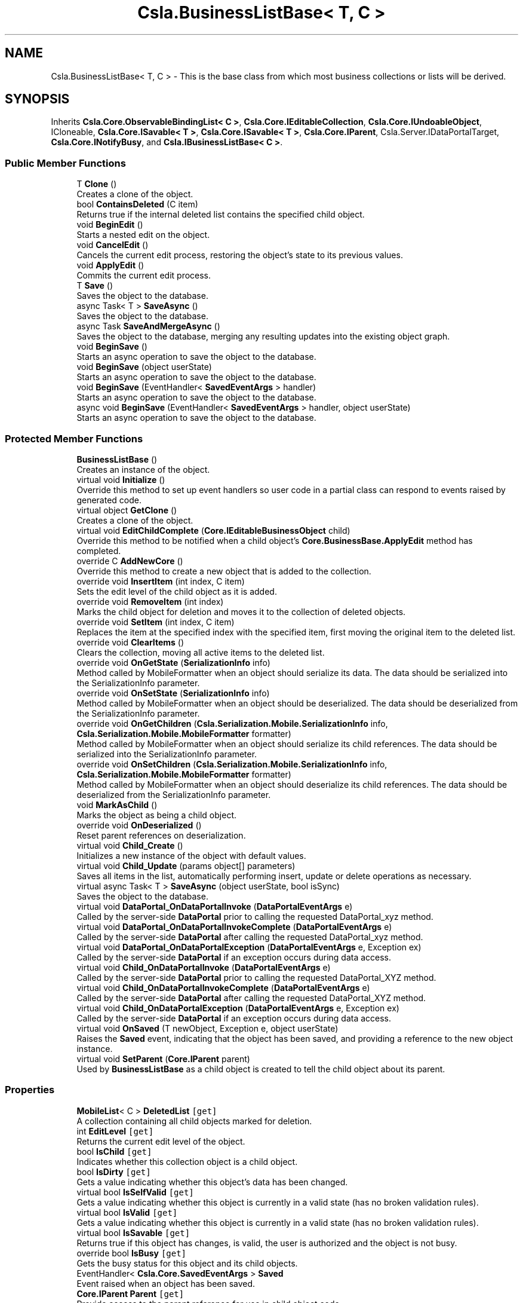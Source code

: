 .TH "Csla.BusinessListBase< T, C >" 3 "Thu Jul 22 2021" "Version 5.4.2" "CSLA.NET" \" -*- nroff -*-
.ad l
.nh
.SH NAME
Csla.BusinessListBase< T, C > \- This is the base class from which most business collections or lists will be derived\&.  

.SH SYNOPSIS
.br
.PP
.PP
Inherits \fBCsla\&.Core\&.ObservableBindingList< C >\fP, \fBCsla\&.Core\&.IEditableCollection\fP, \fBCsla\&.Core\&.IUndoableObject\fP, ICloneable, \fBCsla\&.Core\&.ISavable< T >\fP, \fBCsla\&.Core\&.ISavable< T >\fP, \fBCsla\&.Core\&.IParent\fP, Csla\&.Server\&.IDataPortalTarget, \fBCsla\&.Core\&.INotifyBusy\fP, and \fBCsla\&.IBusinessListBase< C >\fP\&.
.SS "Public Member Functions"

.in +1c
.ti -1c
.RI "T \fBClone\fP ()"
.br
.RI "Creates a clone of the object\&. "
.ti -1c
.RI "bool \fBContainsDeleted\fP (C item)"
.br
.RI "Returns true if the internal deleted list contains the specified child object\&. "
.ti -1c
.RI "void \fBBeginEdit\fP ()"
.br
.RI "Starts a nested edit on the object\&. "
.ti -1c
.RI "void \fBCancelEdit\fP ()"
.br
.RI "Cancels the current edit process, restoring the object's state to its previous values\&. "
.ti -1c
.RI "void \fBApplyEdit\fP ()"
.br
.RI "Commits the current edit process\&. "
.ti -1c
.RI "T \fBSave\fP ()"
.br
.RI "Saves the object to the database\&. "
.ti -1c
.RI "async Task< T > \fBSaveAsync\fP ()"
.br
.RI "Saves the object to the database\&. "
.ti -1c
.RI "async Task \fBSaveAndMergeAsync\fP ()"
.br
.RI "Saves the object to the database, merging any resulting updates into the existing object graph\&. "
.ti -1c
.RI "void \fBBeginSave\fP ()"
.br
.RI "Starts an async operation to save the object to the database\&. "
.ti -1c
.RI "void \fBBeginSave\fP (object userState)"
.br
.RI "Starts an async operation to save the object to the database\&. "
.ti -1c
.RI "void \fBBeginSave\fP (EventHandler< \fBSavedEventArgs\fP > handler)"
.br
.RI "Starts an async operation to save the object to the database\&. "
.ti -1c
.RI "async void \fBBeginSave\fP (EventHandler< \fBSavedEventArgs\fP > handler, object userState)"
.br
.RI "Starts an async operation to save the object to the database\&. "
.in -1c
.SS "Protected Member Functions"

.in +1c
.ti -1c
.RI "\fBBusinessListBase\fP ()"
.br
.RI "Creates an instance of the object\&. "
.ti -1c
.RI "virtual void \fBInitialize\fP ()"
.br
.RI "Override this method to set up event handlers so user code in a partial class can respond to events raised by generated code\&. "
.ti -1c
.RI "virtual object \fBGetClone\fP ()"
.br
.RI "Creates a clone of the object\&. "
.ti -1c
.RI "virtual void \fBEditChildComplete\fP (\fBCore\&.IEditableBusinessObject\fP child)"
.br
.RI "Override this method to be notified when a child object's \fBCore\&.BusinessBase\&.ApplyEdit\fP method has completed\&. "
.ti -1c
.RI "override C \fBAddNewCore\fP ()"
.br
.RI "Override this method to create a new object that is added to the collection\&. "
.ti -1c
.RI "override void \fBInsertItem\fP (int index, C item)"
.br
.RI "Sets the edit level of the child object as it is added\&. "
.ti -1c
.RI "override void \fBRemoveItem\fP (int index)"
.br
.RI "Marks the child object for deletion and moves it to the collection of deleted objects\&. "
.ti -1c
.RI "override void \fBSetItem\fP (int index, C item)"
.br
.RI "Replaces the item at the specified index with the specified item, first moving the original item to the deleted list\&. "
.ti -1c
.RI "override void \fBClearItems\fP ()"
.br
.RI "Clears the collection, moving all active items to the deleted list\&. "
.ti -1c
.RI "override void \fBOnGetState\fP (\fBSerializationInfo\fP info)"
.br
.RI "Method called by MobileFormatter when an object should serialize its data\&. The data should be serialized into the SerializationInfo parameter\&. "
.ti -1c
.RI "override void \fBOnSetState\fP (\fBSerializationInfo\fP info)"
.br
.RI "Method called by MobileFormatter when an object should be deserialized\&. The data should be deserialized from the SerializationInfo parameter\&. "
.ti -1c
.RI "override void \fBOnGetChildren\fP (\fBCsla\&.Serialization\&.Mobile\&.SerializationInfo\fP info, \fBCsla\&.Serialization\&.Mobile\&.MobileFormatter\fP formatter)"
.br
.RI "Method called by MobileFormatter when an object should serialize its child references\&. The data should be serialized into the SerializationInfo parameter\&. "
.ti -1c
.RI "override void \fBOnSetChildren\fP (\fBCsla\&.Serialization\&.Mobile\&.SerializationInfo\fP info, \fBCsla\&.Serialization\&.Mobile\&.MobileFormatter\fP formatter)"
.br
.RI "Method called by MobileFormatter when an object should deserialize its child references\&. The data should be deserialized from the SerializationInfo parameter\&. "
.ti -1c
.RI "void \fBMarkAsChild\fP ()"
.br
.RI "Marks the object as being a child object\&. "
.ti -1c
.RI "override void \fBOnDeserialized\fP ()"
.br
.RI "Reset parent references on deserialization\&. "
.ti -1c
.RI "virtual void \fBChild_Create\fP ()"
.br
.RI "Initializes a new instance of the object with default values\&. "
.ti -1c
.RI "virtual void \fBChild_Update\fP (params object[] parameters)"
.br
.RI "Saves all items in the list, automatically performing insert, update or delete operations as necessary\&. "
.ti -1c
.RI "virtual async Task< T > \fBSaveAsync\fP (object userState, bool isSync)"
.br
.RI "Saves the object to the database\&. "
.ti -1c
.RI "virtual void \fBDataPortal_OnDataPortalInvoke\fP (\fBDataPortalEventArgs\fP e)"
.br
.RI "Called by the server-side \fBDataPortal\fP prior to calling the requested DataPortal_xyz method\&. "
.ti -1c
.RI "virtual void \fBDataPortal_OnDataPortalInvokeComplete\fP (\fBDataPortalEventArgs\fP e)"
.br
.RI "Called by the server-side \fBDataPortal\fP after calling the requested DataPortal_xyz method\&. "
.ti -1c
.RI "virtual void \fBDataPortal_OnDataPortalException\fP (\fBDataPortalEventArgs\fP e, Exception ex)"
.br
.RI "Called by the server-side \fBDataPortal\fP if an exception occurs during data access\&. "
.ti -1c
.RI "virtual void \fBChild_OnDataPortalInvoke\fP (\fBDataPortalEventArgs\fP e)"
.br
.RI "Called by the server-side \fBDataPortal\fP prior to calling the requested DataPortal_XYZ method\&. "
.ti -1c
.RI "virtual void \fBChild_OnDataPortalInvokeComplete\fP (\fBDataPortalEventArgs\fP e)"
.br
.RI "Called by the server-side \fBDataPortal\fP after calling the requested DataPortal_XYZ method\&. "
.ti -1c
.RI "virtual void \fBChild_OnDataPortalException\fP (\fBDataPortalEventArgs\fP e, Exception ex)"
.br
.RI "Called by the server-side \fBDataPortal\fP if an exception occurs during data access\&. "
.ti -1c
.RI "virtual void \fBOnSaved\fP (T newObject, Exception e, object userState)"
.br
.RI "Raises the \fBSaved\fP event, indicating that the object has been saved, and providing a reference to the new object instance\&. "
.ti -1c
.RI "virtual void \fBSetParent\fP (\fBCore\&.IParent\fP parent)"
.br
.RI "Used by \fBBusinessListBase\fP as a child object is created to tell the child object about its parent\&. "
.in -1c
.SS "Properties"

.in +1c
.ti -1c
.RI "\fBMobileList\fP< C > \fBDeletedList\fP\fC [get]\fP"
.br
.RI "A collection containing all child objects marked for deletion\&. "
.ti -1c
.RI "int \fBEditLevel\fP\fC [get]\fP"
.br
.RI "Returns the current edit level of the object\&. "
.ti -1c
.RI "bool \fBIsChild\fP\fC [get]\fP"
.br
.RI "Indicates whether this collection object is a child object\&. "
.ti -1c
.RI "bool \fBIsDirty\fP\fC [get]\fP"
.br
.RI "Gets a value indicating whether this object's data has been changed\&. "
.ti -1c
.RI "virtual bool \fBIsSelfValid\fP\fC [get]\fP"
.br
.RI "Gets a value indicating whether this object is currently in a valid state (has no broken validation rules)\&. "
.ti -1c
.RI "virtual bool \fBIsValid\fP\fC [get]\fP"
.br
.RI "Gets a value indicating whether this object is currently in a valid state (has no broken validation rules)\&. "
.ti -1c
.RI "virtual bool \fBIsSavable\fP\fC [get]\fP"
.br
.RI "Returns true if this object has changes, is valid, the user is authorized and the object is not busy\&. "
.ti -1c
.RI "override bool \fBIsBusy\fP\fC [get]\fP"
.br
.RI "Gets the busy status for this object and its child objects\&. "
.ti -1c
.RI "EventHandler< \fBCsla\&.Core\&.SavedEventArgs\fP > \fBSaved\fP"
.br
.RI "Event raised when an object has been saved\&. "
.ti -1c
.RI "\fBCore\&.IParent\fP \fBParent\fP\fC [get]\fP"
.br
.RI "Provide access to the parent reference for use in child object code\&. "
.in -1c
.SS "Additional Inherited Members"
.SH "Detailed Description"
.PP 
This is the base class from which most business collections or lists will be derived\&. 


.PP
\fBTemplate Parameters\fP
.RS 4
\fIT\fP Type of the business object being defined\&.
.br
\fIC\fP Type of the child objects contained in the list\&.
.RE
.PP

.PP
\fBType Constraints\fP
.TP
\fIT\fP : \fI\fBBusinessListBase\fP\fP
.TP
\fIT\fP : \fIT\fP
.TP
\fIT\fP : \fIC\fP
.TP
\fIC\fP : \fI\fBCore\&.IEditableBusinessObject\fP\fP
.PP
Definition at line 33 of file BusinessListBase\&.cs\&.
.SH "Constructor & Destructor Documentation"
.PP 
.SS "\fBCsla\&.BusinessListBase\fP< T, C >\&.\fBBusinessListBase\fP ()\fC [protected]\fP"

.PP
Creates an instance of the object\&. 
.PP
Definition at line 45 of file BusinessListBase\&.cs\&.
.SH "Member Function Documentation"
.PP 
.SS "override C \fBCsla\&.BusinessListBase\fP< T, C >\&.AddNewCore ()\fC [protected]\fP, \fC [virtual]\fP"

.PP
Override this method to create a new object that is added to the collection\&. 
.PP
Reimplemented from \fBCsla\&.Core\&.ObservableBindingList< C >\fP\&.
.PP
Definition at line 289 of file BusinessListBase\&.cs\&.
.SS "void \fBCsla\&.BusinessListBase\fP< T, C >\&.ApplyEdit ()"

.PP
Commits the current edit process\&. Calling this method causes the most recently taken snapshot of the object's state to be discarded, thus committing any changes made to the object's state since the last \fBBeginEdit\fP call\&. 
.PP
This method triggers an \fBCore\&.BusinessBase\&.ApplyEdit\fP in all child objects\&. 
.PP
Implements \fBCsla\&.Core\&.ISupportUndo\fP\&.
.PP
Definition at line 250 of file BusinessListBase\&.cs\&.
.SS "void \fBCsla\&.BusinessListBase\fP< T, C >\&.BeginEdit ()"

.PP
Starts a nested edit on the object\&. When this method is called the object takes a snapshot of its current state (the values of its variables)\&. This snapshot can be restored by calling \fBCancelEdit\fP or committed by calling \fBApplyEdit\fP\&. 
.PP
This is a nested operation\&. Each call to BeginEdit adds a new snapshot of the object's state to a stack\&. You should ensure that for each call to BeginEdit there is a corresponding call to either CancelEdit or ApplyEdit to remove that snapshot from the stack\&. 
.PP
See Chapters 2 and 3 for details on n-level undo and state stacking\&. 
.PP
This method triggers the copying of all child object states\&. 
.PP
Implements \fBCsla\&.Core\&.ISupportUndo\fP\&.
.PP
Definition at line 208 of file BusinessListBase\&.cs\&.
.SS "void \fBCsla\&.BusinessListBase\fP< T, C >\&.BeginSave ()"

.PP
Starts an async operation to save the object to the database\&. 
.PP
Implements \fBCsla\&.Core\&.ISavable< T >\fP\&.
.PP
Definition at line 989 of file BusinessListBase\&.cs\&.
.SS "void \fBCsla\&.BusinessListBase\fP< T, C >\&.BeginSave (EventHandler< \fBSavedEventArgs\fP > handler)"

.PP
Starts an async operation to save the object to the database\&. 
.PP
\fBParameters\fP
.RS 4
\fIhandler\fP Method called when the operation is complete\&. 
.RE
.PP

.PP
Definition at line 1011 of file BusinessListBase\&.cs\&.
.SS "async void \fBCsla\&.BusinessListBase\fP< T, C >\&.BeginSave (EventHandler< \fBSavedEventArgs\fP > handler, object userState)"

.PP
Starts an async operation to save the object to the database\&. 
.PP
\fBParameters\fP
.RS 4
\fIhandler\fP Method called when the operation is complete\&. 
.br
\fIuserState\fP User state object\&.
.RE
.PP

.PP
Definition at line 1024 of file BusinessListBase\&.cs\&.
.SS "void \fBCsla\&.BusinessListBase\fP< T, C >\&.BeginSave (object userState)"

.PP
Starts an async operation to save the object to the database\&. 
.PP
\fBParameters\fP
.RS 4
\fIuserState\fP User state object\&.
.RE
.PP

.PP
Implements \fBCsla\&.Core\&.ISavable< T >\fP\&.
.PP
Definition at line 999 of file BusinessListBase\&.cs\&.
.SS "void \fBCsla\&.BusinessListBase\fP< T, C >\&.CancelEdit ()"

.PP
Cancels the current edit process, restoring the object's state to its previous values\&. Calling this method causes the most recently taken snapshot of the object's state to be restored\&. This resets the object's values to the point of the last \fBBeginEdit\fP call\&. 
.PP
This method triggers an undo in all child objects\&. 
.PP
Implements \fBCsla\&.Core\&.ISupportUndo\fP\&.
.PP
Definition at line 229 of file BusinessListBase\&.cs\&.
.SS "virtual void \fBCsla\&.BusinessListBase\fP< T, C >\&.Child_Create ()\fC [protected]\fP, \fC [virtual]\fP"

.PP
Initializes a new instance of the object with default values\&. 
.PP
Definition at line 856 of file BusinessListBase\&.cs\&.
.SS "virtual void \fBCsla\&.BusinessListBase\fP< T, C >\&.Child_OnDataPortalException (\fBDataPortalEventArgs\fP e, Exception ex)\fC [protected]\fP, \fC [virtual]\fP"

.PP
Called by the server-side \fBDataPortal\fP if an exception occurs during data access\&. 
.PP
\fBParameters\fP
.RS 4
\fIe\fP The DataPortalContext object passed to the \fBDataPortal\fP\&.
.br
\fIex\fP The Exception thrown during data access\&.
.RE
.PP

.PP
Definition at line 1100 of file BusinessListBase\&.cs\&.
.SS "virtual void \fBCsla\&.BusinessListBase\fP< T, C >\&.Child_OnDataPortalInvoke (\fBDataPortalEventArgs\fP e)\fC [protected]\fP, \fC [virtual]\fP"

.PP
Called by the server-side \fBDataPortal\fP prior to calling the requested DataPortal_XYZ method\&. 
.PP
\fBParameters\fP
.RS 4
\fIe\fP The DataPortalContext object passed to the \fBDataPortal\fP\&.
.RE
.PP

.PP
Definition at line 1081 of file BusinessListBase\&.cs\&.
.SS "virtual void \fBCsla\&.BusinessListBase\fP< T, C >\&.Child_OnDataPortalInvokeComplete (\fBDataPortalEventArgs\fP e)\fC [protected]\fP, \fC [virtual]\fP"

.PP
Called by the server-side \fBDataPortal\fP after calling the requested DataPortal_XYZ method\&. 
.PP
\fBParameters\fP
.RS 4
\fIe\fP The DataPortalContext object passed to the \fBDataPortal\fP\&.
.RE
.PP

.PP
Definition at line 1090 of file BusinessListBase\&.cs\&.
.SS "virtual void \fBCsla\&.BusinessListBase\fP< T, C >\&.Child_Update (params object[] parameters)\fC [protected]\fP, \fC [virtual]\fP"

.PP
Saves all items in the list, automatically performing insert, update or delete operations as necessary\&. 
.PP
\fBParameters\fP
.RS 4
\fIparameters\fP Optional parameters passed to child update methods\&. 
.RE
.PP

.PP
Definition at line 869 of file BusinessListBase\&.cs\&.
.SS "override void \fBCsla\&.BusinessListBase\fP< T, C >\&.ClearItems ()\fC [protected]\fP"

.PP
Clears the collection, moving all active items to the deleted list\&. 
.PP
Definition at line 409 of file BusinessListBase\&.cs\&.
.SS "T \fBCsla\&.BusinessListBase\fP< T, C >\&.Clone ()"

.PP
Creates a clone of the object\&. 
.PP
\fBReturns\fP
.RS 4
A new object containing the exact data of the original object\&.
.RE
.PP

.PP
Definition at line 119 of file BusinessListBase\&.cs\&.
.SS "bool \fBCsla\&.BusinessListBase\fP< T, C >\&.ContainsDeleted (C item)"

.PP
Returns true if the internal deleted list contains the specified child object\&. 
.PP
\fBParameters\fP
.RS 4
\fIitem\fP Child object to check\&.
.RE
.PP

.PP
Definition at line 179 of file BusinessListBase\&.cs\&.
.SS "virtual void \fBCsla\&.BusinessListBase\fP< T, C >\&.DataPortal_OnDataPortalException (\fBDataPortalEventArgs\fP e, Exception ex)\fC [protected]\fP, \fC [virtual]\fP"

.PP
Called by the server-side \fBDataPortal\fP if an exception occurs during data access\&. 
.PP
\fBParameters\fP
.RS 4
\fIe\fP The DataPortalContext object passed to the \fBDataPortal\fP\&.
.br
\fIex\fP The Exception thrown during data access\&.
.RE
.PP

.PP
Definition at line 1072 of file BusinessListBase\&.cs\&.
.SS "virtual void \fBCsla\&.BusinessListBase\fP< T, C >\&.DataPortal_OnDataPortalInvoke (\fBDataPortalEventArgs\fP e)\fC [protected]\fP, \fC [virtual]\fP"

.PP
Called by the server-side \fBDataPortal\fP prior to calling the requested DataPortal_xyz method\&. 
.PP
\fBParameters\fP
.RS 4
\fIe\fP The DataPortalContext object passed to the \fBDataPortal\fP\&.
.RE
.PP

.PP
Definition at line 1053 of file BusinessListBase\&.cs\&.
.SS "virtual void \fBCsla\&.BusinessListBase\fP< T, C >\&.DataPortal_OnDataPortalInvokeComplete (\fBDataPortalEventArgs\fP e)\fC [protected]\fP, \fC [virtual]\fP"

.PP
Called by the server-side \fBDataPortal\fP after calling the requested DataPortal_xyz method\&. 
.PP
\fBParameters\fP
.RS 4
\fIe\fP The DataPortalContext object passed to the \fBDataPortal\fP\&.
.RE
.PP

.PP
Definition at line 1062 of file BusinessListBase\&.cs\&.
.SS "virtual void \fBCsla\&.BusinessListBase\fP< T, C >\&.EditChildComplete (\fBCore\&.IEditableBusinessObject\fP child)\fC [protected]\fP, \fC [virtual]\fP"

.PP
Override this method to be notified when a child object's \fBCore\&.BusinessBase\&.ApplyEdit\fP method has completed\&. 
.PP
\fBParameters\fP
.RS 4
\fIchild\fP The child object that was edited\&.
.RE
.PP

.PP
Definition at line 274 of file BusinessListBase\&.cs\&.
.SS "virtual object \fBCsla\&.BusinessListBase\fP< T, C >\&.GetClone ()\fC [protected]\fP, \fC [virtual]\fP"

.PP
Creates a clone of the object\&. 
.PP
\fBReturns\fP
.RS 4
A new object containing the exact data of the original object\&.
.RE
.PP

.PP
Definition at line 110 of file BusinessListBase\&.cs\&.
.SS "virtual void \fBCsla\&.BusinessListBase\fP< T, C >\&.Initialize ()\fC [protected]\fP, \fC [virtual]\fP"

.PP
Override this method to set up event handlers so user code in a partial class can respond to events raised by generated code\&. 
.PP
Definition at line 59 of file BusinessListBase\&.cs\&.
.SS "override void \fBCsla\&.BusinessListBase\fP< T, C >\&.InsertItem (int index, C item)\fC [protected]\fP"

.PP
Sets the edit level of the child object as it is added\&. 
.PP
\fBParameters\fP
.RS 4
\fIindex\fP Index of the item to insert\&.
.br
\fIitem\fP Item to insert\&.
.RE
.PP

.PP
Definition at line 326 of file BusinessListBase\&.cs\&.
.SS "void \fBCsla\&.BusinessListBase\fP< T, C >\&.MarkAsChild ()\fC [protected]\fP"

.PP
Marks the object as being a child object\&. By default all business objects are 'parent' objects\&. This means that they can be directly retrieved and updated into the database\&. 
.PP
We often also need child objects\&. These are objects which are contained within other objects\&. For instance, a parent Invoice object will contain child LineItem objects\&. 
.PP
To create a child object, the MarkAsChild method must be called as the object is created\&. Please see Chapter 7 for details on the use of the MarkAsChild method\&. 
.PP
Definition at line 702 of file BusinessListBase\&.cs\&.
.SS "override void \fBCsla\&.BusinessListBase\fP< T, C >\&.OnDeserialized ()\fC [protected]\fP, \fC [virtual]\fP"

.PP
Reset parent references on deserialization\&. 
.PP
Reimplemented from \fBCsla\&.Core\&.ObservableBindingList< C >\fP\&.
.PP
Definition at line 837 of file BusinessListBase\&.cs\&.
.SS "override void \fBCsla\&.BusinessListBase\fP< T, C >\&.OnGetChildren (\fBCsla\&.Serialization\&.Mobile\&.SerializationInfo\fP info, \fBCsla\&.Serialization\&.Mobile\&.MobileFormatter\fP formatter)\fC [protected]\fP"

.PP
Method called by MobileFormatter when an object should serialize its child references\&. The data should be serialized into the SerializationInfo parameter\&. 
.PP
\fBParameters\fP
.RS 4
\fIinfo\fP Object to contain the serialized data\&. 
.br
\fIformatter\fP Reference to the formatter performing the serialization\&. 
.RE
.PP

.PP
Definition at line 638 of file BusinessListBase\&.cs\&.
.SS "override void \fBCsla\&.BusinessListBase\fP< T, C >\&.OnGetState (\fBSerializationInfo\fP info)\fC [protected]\fP"

.PP
Method called by MobileFormatter when an object should serialize its data\&. The data should be serialized into the SerializationInfo parameter\&. 
.PP
\fBParameters\fP
.RS 4
\fIinfo\fP Object to contain the serialized data\&. 
.RE
.PP

.PP
Definition at line 603 of file BusinessListBase\&.cs\&.
.SS "virtual void \fBCsla\&.BusinessListBase\fP< T, C >\&.OnSaved (T newObject, Exception e, object userState)\fC [protected]\fP, \fC [virtual]\fP"

.PP
Raises the \fBSaved\fP event, indicating that the object has been saved, and providing a reference to the new object instance\&. 
.PP
\fBParameters\fP
.RS 4
\fInewObject\fP The new object instance\&.
.br
\fIe\fP Execption that occurred during the operation\&.
.br
\fIuserState\fP User state object\&.
.RE
.PP

.PP
Definition at line 1195 of file BusinessListBase\&.cs\&.
.SS "override void \fBCsla\&.BusinessListBase\fP< T, C >\&.OnSetChildren (\fBCsla\&.Serialization\&.Mobile\&.SerializationInfo\fP info, \fBCsla\&.Serialization\&.Mobile\&.MobileFormatter\fP formatter)\fC [protected]\fP"

.PP
Method called by MobileFormatter when an object should deserialize its child references\&. The data should be deserialized from the SerializationInfo parameter\&. 
.PP
\fBParameters\fP
.RS 4
\fIinfo\fP Object containing the serialized data\&. 
.br
\fIformatter\fP Reference to the formatter performing the deserialization\&. 
.RE
.PP

.PP
Definition at line 659 of file BusinessListBase\&.cs\&.
.SS "override void \fBCsla\&.BusinessListBase\fP< T, C >\&.OnSetState (\fBSerializationInfo\fP info)\fC [protected]\fP"

.PP
Method called by MobileFormatter when an object should be deserialized\&. The data should be deserialized from the SerializationInfo parameter\&. 
.PP
\fBParameters\fP
.RS 4
\fIinfo\fP Object containing the serialized data\&. 
.RE
.PP

.PP
Definition at line 619 of file BusinessListBase\&.cs\&.
.SS "override void \fBCsla\&.BusinessListBase\fP< T, C >\&.RemoveItem (int index)\fC [protected]\fP"

.PP
Marks the child object for deletion and moves it to the collection of deleted objects\&. 
.PP
\fBParameters\fP
.RS 4
\fIindex\fP Index of the item to remove\&.
.RE
.PP

.PP
Definition at line 352 of file BusinessListBase\&.cs\&.
.SS "T \fBCsla\&.BusinessListBase\fP< T, C >\&.Save ()"

.PP
Saves the object to the database\&. Calling this method starts the save operation, causing the all child objects to be inserted, updated or deleted within the database based on the each object's current state\&. 
.PP
All this is contingent on \fBIsDirty\fP\&. If this value is false, no data operation occurs\&. It is also contingent on \fBIsValid\fP\&. If this value is false an exception will be thrown to indicate that the UI attempted to save an invalid object\&. 
.PP
It is important to note that this method returns a new version of the business collection that contains any data updated during the save operation\&. You MUST update all object references to use this new version of the business collection in order to have access to the correct object data\&. 
.PP
You can override this method to add your own custom behaviors to the save operation\&. For instance, you may add some security checks to make sure the user can save the object\&. If all security checks pass, you would then invoke the base Save method via \fCMyBase\&.Save()\fP\&. 
.PP
\fBReturns\fP
.RS 4
A new object containing the saved values\&.
.RE
.PP

.PP
Implements \fBCsla\&.Core\&.ISavable< T >\fP\&.
.PP
Definition at line 913 of file BusinessListBase\&.cs\&.
.SS "async Task \fBCsla\&.BusinessListBase\fP< T, C >\&.SaveAndMergeAsync ()"

.PP
Saves the object to the database, merging any resulting updates into the existing object graph\&. 
.PP
Implements \fBCsla\&.Core\&.ISavable< T >\fP\&.
.PP
Definition at line 980 of file BusinessListBase\&.cs\&.
.SS "async Task<T> \fBCsla\&.BusinessListBase\fP< T, C >\&.SaveAsync ()"

.PP
Saves the object to the database\&. 
.PP
Implements \fBCsla\&.Core\&.ISavable< T >\fP\&.
.PP
Definition at line 931 of file BusinessListBase\&.cs\&.
.SS "virtual async Task<T> \fBCsla\&.BusinessListBase\fP< T, C >\&.SaveAsync (object userState, bool isSync)\fC [protected]\fP, \fC [virtual]\fP"

.PP
Saves the object to the database\&. 
.PP
\fBParameters\fP
.RS 4
\fIuserState\fP User state data\&.
.br
\fIisSync\fP True if the save operation should be synchronous\&.
.RE
.PP

.PP
Definition at line 941 of file BusinessListBase\&.cs\&.
.SS "override void \fBCsla\&.BusinessListBase\fP< T, C >\&.SetItem (int index, C item)\fC [protected]\fP"

.PP
Replaces the item at the specified index with the specified item, first moving the original item to the deleted list\&. 
.PP
\fBParameters\fP
.RS 4
\fIindex\fP The zero-based index of the item to replace\&.
.br
\fIitem\fP The new value for the item at the specified index\&. The value can be null for reference types\&. 
.RE
.PP

.PP
Definition at line 382 of file BusinessListBase\&.cs\&.
.SS "virtual void \fBCsla\&.BusinessListBase\fP< T, C >\&.SetParent (\fBCore\&.IParent\fP parent)\fC [protected]\fP, \fC [virtual]\fP"

.PP
Used by \fBBusinessListBase\fP as a child object is created to tell the child object about its parent\&. 
.PP
\fBParameters\fP
.RS 4
\fIparent\fP A reference to the parent collection object\&.
.RE
.PP

.PP
Definition at line 1233 of file BusinessListBase\&.cs\&.
.SH "Property Documentation"
.PP 
.SS "\fBMobileList\fP<C> \fBCsla\&.BusinessListBase\fP< T, C >\&.DeletedList\fC [get]\fP, \fC [protected]\fP"

.PP
A collection containing all child objects marked for deletion\&. 
.PP
Definition at line 137 of file BusinessListBase\&.cs\&.
.SS "int \fBCsla\&.BusinessListBase\fP< T, C >\&.EditLevel\fC [get]\fP, \fC [protected]\fP"

.PP
Returns the current edit level of the object\&. 
.PP
Definition at line 430 of file BusinessListBase\&.cs\&.
.SS "override bool \fBCsla\&.BusinessListBase\fP< T, C >\&.IsBusy\fC [get]\fP"

.PP
Gets the busy status for this object and its child objects\&. 
.PP
Definition at line 790 of file BusinessListBase\&.cs\&.
.SS "bool \fBCsla\&.BusinessListBase\fP< T, C >\&.IsChild\fC [get]\fP"

.PP
Indicates whether this collection object is a child object\&. 
.PP
\fBReturns\fP
.RS 4
True if this is a child object\&.
.RE
.PP

.PP
Definition at line 680 of file BusinessListBase\&.cs\&.
.SS "bool \fBCsla\&.BusinessListBase\fP< T, C >\&.IsDirty\fC [get]\fP"

.PP
Gets a value indicating whether this object's data has been changed\&. 
.PP
Definition at line 723 of file BusinessListBase\&.cs\&.
.SS "virtual bool \fBCsla\&.BusinessListBase\fP< T, C >\&.IsSavable\fC [get]\fP"

.PP
Returns true if this object has changes, is valid, the user is authorized and the object is not busy\&. 
.PP
Definition at line 778 of file BusinessListBase\&.cs\&.
.SS "virtual bool \fBCsla\&.BusinessListBase\fP< T, C >\&.IsSelfValid\fC [get]\fP, \fC [protected]\fP"

.PP
Gets a value indicating whether this object is currently in a valid state (has no broken validation rules)\&. 
.PP
Definition at line 751 of file BusinessListBase\&.cs\&.
.SS "virtual bool \fBCsla\&.BusinessListBase\fP< T, C >\&.IsValid\fC [get]\fP"

.PP
Gets a value indicating whether this object is currently in a valid state (has no broken validation rules)\&. 
.PP
Definition at line 760 of file BusinessListBase\&.cs\&.
.SS "\fBCore\&.IParent\fP \fBCsla\&.BusinessListBase\fP< T, C >\&.Parent\fC [get]\fP"

.PP
Provide access to the parent reference for use in child object code\&. This value will be Nothing for root objects\&. 
.PP
Definition at line 1219 of file BusinessListBase\&.cs\&.
.SS "EventHandler<\fBCsla\&.Core\&.SavedEventArgs\fP> \fBCsla\&.BusinessListBase\fP< T, C >\&.Saved\fC [add]\fP, \fC [remove]\fP"

.PP
Event raised when an object has been saved\&. 
.PP
Definition at line 1172 of file BusinessListBase\&.cs\&.

.SH "Author"
.PP 
Generated automatically by Doxygen for CSLA\&.NET from the source code\&.
